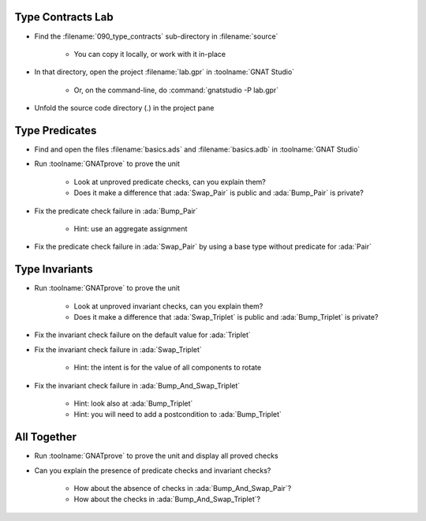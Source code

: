 --------------------
Type Contracts Lab
--------------------

- Find the :filename:`090_type_contracts` sub-directory in :filename:`source`

   + You can copy it locally, or work with it in-place

- In that directory, open the project :filename:`lab.gpr` in :toolname:`GNAT Studio`

   + Or, on the command-line, do :command:`gnatstudio -P lab.gpr`

- Unfold the source code directory (.) in the project pane

-----------------
Type Predicates
-----------------

- Find and open the files :filename:`basics.ads` and :filename:`basics.adb` in :toolname:`GNAT Studio`

- Run :toolname:`GNATprove` to prove the unit

   + Look at unproved predicate checks, can you explain them?
   + Does it make a difference that :ada:`Swap_Pair` is public and
     :ada:`Bump_Pair` is private?

- Fix the predicate check failure in :ada:`Bump_Pair`

   + Hint: use an aggregate assignment

- Fix the predicate check failure in :ada:`Swap_Pair` by using a base type
  without predicate for :ada:`Pair`

-----------------
Type Invariants
-----------------

- Run :toolname:`GNATprove` to prove the unit

   + Look at unproved invariant checks, can you explain them?
   + Does it make a difference that :ada:`Swap_Triplet` is public and
     :ada:`Bump_Triplet` is private?

- Fix the invariant check failure on the default value for :ada:`Triplet`

- Fix the invariant check failure in :ada:`Swap_Triplet`

   + Hint: the intent is for the value of all components to rotate

- Fix the invariant check failure in :ada:`Bump_And_Swap_Triplet`

   + Hint: look also at :ada:`Bump_Triplet`
   + Hint: you will need to add a postcondition to :ada:`Bump_Triplet`

--------------
All Together
--------------

- Run :toolname:`GNATprove` to prove the unit and display all proved checks

- Can you explain the presence of predicate checks and invariant checks?

   + How about the absence of checks in :ada:`Bump_And_Swap_Pair`?
   + How about the checks in :ada:`Bump_And_Swap_Triplet`?
